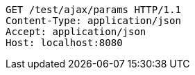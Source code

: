 [source,http,options="nowrap"]
----
GET /test/ajax/params HTTP/1.1
Content-Type: application/json
Accept: application/json
Host: localhost:8080

----